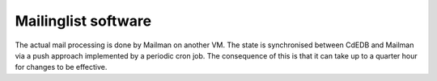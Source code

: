 Mailinglist software
====================

The actual mail processing is done by Mailman on another VM. The state is
synchronised between CdEDB and Mailman via a push approach implemented by a
periodic cron job. The consequence of this is that it can take up to a
quarter hour for changes to be effective.
